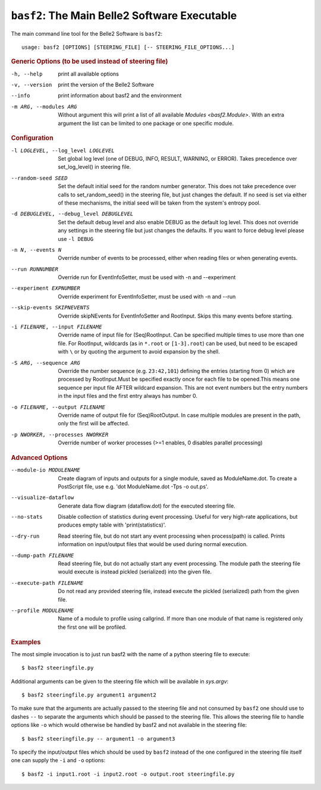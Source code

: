 ``basf2``: The Main Belle2 Software Executable
++++++++++++++++++++++++++++++++++++++++++++++

The main command line tool for the Belle2 Software is ``basf2``::

    usage: basf2 [OPTIONS] [STEERING_FILE] [-- STEERING_FILE_OPTIONS...]

.. rubric:: Generic Options (to be used instead of steering file)

-h, --help
                       print all available options
-v, --version          print the version of the Belle2 Software
--info                 print information about basf2 and the environment
-m ARG, --modules ARG  Without argument this will print a list of all available
                       `Modules <basf2.Module>`. With an extra argument the list can be limited
                       to one package or one specific module.

.. rubric:: Configuration

-l LOGLEVEL, --log_level LOGLEVEL
                          Set global log level (one of DEBUG, INFO, RESULT,
                          WARNING, or ERROR). Takes precedence over
                          set_log_level() in steering file.
--random-seed SEED        Set the default initial seed for the random number
                          generator. This does not take precedence over calls to
                          set_random_seed() in the steering file, but just
                          changes the default. If no seed is set via either of
                          these mechanisms, the initial seed will be taken from
                          the system's entropy pool.
-d DEBUGLEVEL, --debug_level DEBUGLEVEL
                          Set the default debug level and also enable DEBUG as
                          the default log level. This does not override
                          any settings in the steering file but just changes
                          the defaults. If you want to force debug level please
                          use ``-l DEBUG``
-n N, --events N          Override number of events to be processed, either when
                          reading files or when generating events.
--run RUNNUMBER           Override run for EventInfoSetter, must be used with
                          -n and --experiment
--experiment EXPNUMBER    Override experiment for EventInfoSetter, must be used
                          with -n and --run
--skip-events SKIPNEVENTS
                          Override skipNEvents for EventInfoSetter and
                          RootInput. Skips this many events before starting.
-i FILENAME, --input FILENAME
                          Override name of input file for (Seq)RootInput. Can
                          be specified multiple times to use more than one
                          file. For RootInput, wildcards (as in ``*.root`` or
                          ``[1-3].root``) can be used, but need to be escaped with
                          ``\`` or by quoting the argument to avoid expansion by
                          the shell.
-S ARG, --sequence ARG    Override the number sequence (e.g. ``23:42,101``)
                          defining the entries (starting from 0) which are
                          processed by RootInput.Must be specified exactly once
                          for each file to be opened.This means one sequence
                          per input file AFTER wildcard expansion. This are not
                          event numbers but the entry numbers in the input
                          files and the first entry always has number 0.
-o FILENAME, --output FILENAME
                          Override name of output file for (Seq)RootOutput. In
                          case multiple modules are present in the path, only
                          the first will be affected.
-p NWORKER, --processes NWORKER
                          Override number of worker processes (>=1 enables, 0
                          disables parallel processing)

.. rubric:: Advanced Options

--module-io MODULENAME  Create diagram of inputs and outputs for a single
                        module, saved as ModuleName.dot. To create a
                        PostScript file, use e.g. 'dot ModuleName.dot -Tps -o
                        out.ps'.
--visualize-dataflow    Generate data flow diagram (dataflow.dot) for the
                        executed steering file.
--no-stats              Disable collection of statistics during event
                        processing. Useful for very high-rate applications,
                        but produces empty table with 'print(statistics)'.
--dry-run               Read steering file, but do not start any event
                        processing when process(path) is called. Prints
                        information on input/output files that would be used
                        during normal execution.
--dump-path FILENAME    Read steering file, but do not actually start any
                        event processing. The module path the steering file
                        would execute is instead pickled (serialized) into
                        the given file.
--execute-path FILENAME
                        Do not read any provided steering file, instead
                        execute the pickled (serialized) path from the given
                        file.
--profile MODULENAME    Name of a module to profile using callgrind. If more
                        than one module of that name is registered only the
                        first one will be profiled.

.. rubric:: Examples

The most simple invocation is to just run basf2 with the name of a python
steering file to execute::

    $ basf2 steeringfile.py

Additional arguments can be given to the steering file which will be available in `sys.argv`::

    $ basf2 steeringfile.py argument1 argument2

To make sure that the arguments are actually passed to the steering file and
not consumed by ``basf2`` one should use to dashes ``--`` to separate the
arguments which should be passed to the steering file. This allows the steering
file to handle options like ``-o`` which would otherwise be handled by basf2
and not available in the steering file::

    $ basf2 steeringfile.py -- argument1 -o argument3

To specify the input/output files which should be used by ``basf2`` instead of
the one configured in the steering file itself one can supply the ``-i`` and
``-o`` options::

    $ basf2 -i input1.root -i input2.root -o output.root steeringfile.py

